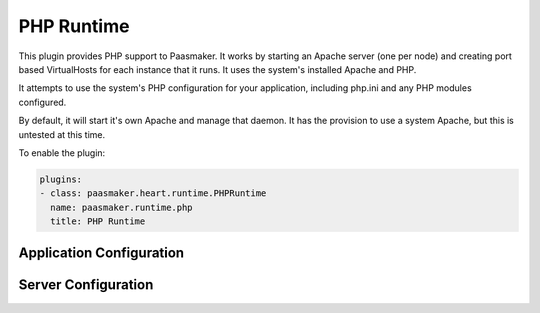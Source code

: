 PHP Runtime
===========

This plugin provides PHP support to Paasmaker. It works by starting an
Apache server (one per node) and creating port based VirtualHosts for each
instance that it runs. It uses the system's installed Apache and PHP.

It attempts to use the system's PHP configuration for your application,
including php.ini and any PHP modules configured.

By default, it will start it's own Apache and manage that daemon. It
has the provision to use a system Apache, but this is untested at this time.

To enable the plugin:

.. code-block:: yaml

	plugins:
	- class: paasmaker.heart.runtime.PHPRuntime
	  name: paasmaker.runtime.php
	  title: PHP Runtime

Application Configuration
-------------------------

.. colanderdoc:: paasmaker.heart.runtime.php.PHPRuntimeParametersSchema

	The plugin has the following runtime parameters:

Server Configuration
--------------------

.. colanderdoc:: paasmaker.heart.runtime.php.PHPRuntimeOptionsSchema

	The plugin has the following configuration options: